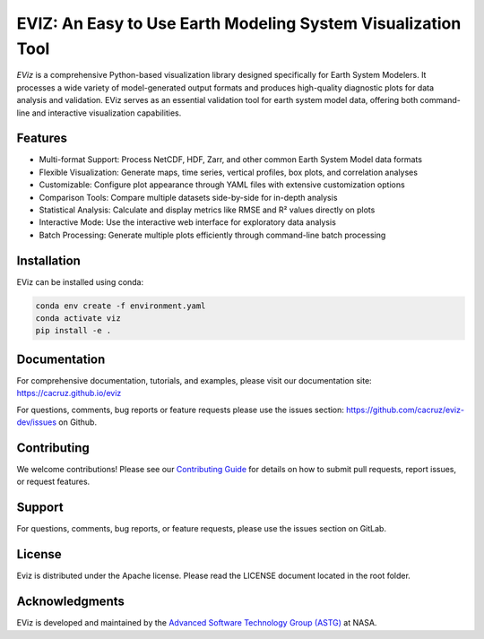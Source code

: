 =============================================================
EVIZ: An Easy to Use Earth Modeling System Visualization Tool
=============================================================

`EViz` is a comprehensive Python-based visualization library designed specifically for 
Earth System Modelers. It processes a wide variety of model-generated output formats 
and produces high-quality diagnostic plots for data analysis and validation. EViz serves 
as an essential validation tool for earth system model data, offering both command-line and 
interactive visualization capabilities.

Features
--------
* Multi-format Support: Process NetCDF, HDF, Zarr, and other common Earth System Model data formats
* Flexible Visualization: Generate maps, time series, vertical profiles, box plots, and correlation analyses
* Customizable: Configure plot appearance through YAML files with extensive customization options
* Comparison Tools: Compare multiple datasets side-by-side for in-depth analysis
* Statistical Analysis: Calculate and display metrics like RMSE and R² values directly on plots
* Interactive Mode: Use the interactive web interface for exploratory data analysis
* Batch Processing: Generate multiple plots efficiently through command-line batch processing

Installation
------------
EViz can be installed using conda:

.. code-block:: bash

    conda env create -f environment.yaml
    conda activate viz
    pip install -e .

Documentation
-------------
For comprehensive documentation, tutorials, and examples, please visit our documentation site:
https://cacruz.github.io/eviz

For questions, comments, bug reports or feature requests please use the issues section: https://github.com/cacruz/eviz-dev/issues on Github. 

Contributing
------------
We welcome contributions! Please see our `Contributing Guide <https://github.com/cacruz/eviz-dev/blob/main/CONTRIBUTING.rst>`_  for details on how to submit pull requests, report issues, or request features.

Support
-------
For questions, comments, bug reports, or feature requests, please use the issues section on GitLab.

License
-------
Eviz is distributed under the Apache license.  Please read the LICENSE document located in the root folder.

Acknowledgments
---------------
EViz is developed and maintained by the `Advanced Software Technology Group (ASTG) <https://astg.pages.smce.nasa.gov/website/>`_ at NASA.
